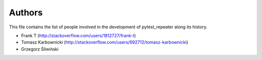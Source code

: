Authors
=======

This file contains the list of people involved in the development
of pytest_repeater along its history.

- Frank T (http://stackoverflow.com/users/1812727/frank-t)
- Tomasz Karbownicki (http://stackoverflow.com/users/692712/tomasz-karbownicki)
- Grzegorz Śliwiński